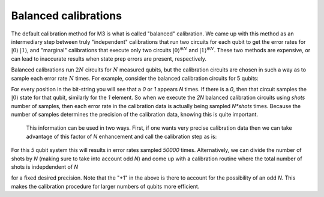 .. _balanced:

#####################
Balanced calibrations
#####################

The default calibration method for M3 is what is called "balanced" calibration.  We came up
with this method as an intermediary step between truly "independent" calibrations that run
two circuits for each qubit to get the error rates for :math:`|0\rangle` :math:`|1\rangle`,
and "marginal" calibrations that execute only two circuits :math:`|0\rangle^{\otimes N}`
and :math:`|1\rangle^{\otimes N}`.  These two methods are expensive, or can lead to inaccurate
results when state prep errors are present, respectively.

Balanced calibrations run :math:`2N` circuits for :math:`N` measured qubits, but the calibration
circuits are chosen in such a way as to sample each error rate :math:`N` times.  For example,
consider the balanced calibration circuits for 5 qubits:

.. jupyter-execute::

    from qiskit.test.mock import FakeAthens
    import mthree

    mthree.circuits.balanced_cal_strings(5)


For every position in the bit-string you will see that a `0` or `1` appears `N` times.
If there is a `0`, then that circuit samples the :math:`|0\rangle` state for that qubit,
similarly for the `1` element.  So when we execute the `2N` balanced calibration circuits
using `shots` number of samples, then each error rate in the calibration data is actually
being sampled `N*shots` times.  Because the number of samples determines the precision of
the calibration data, knowing this is quite important.

 This information can be used in two ways.  First, if one wants very precise calibration data
 then we can take advantage of this factor of `N` enhancement and call the calibration step
 as is:

 .. jupyter-execute::

    backend = FakeAthens()
    mit = mthree.M3Mitigation(backend)
    mit.cals_from_system(shots=10000)

For this `5` qubit system this will results in error rates sampled `50000` times.
Alternatively, we can divide the number of shots by `N` (making sure to take into
account odd `N`) and come up with a calibration routine where the total number
of shots is indepdendent of `N`

.. jupyter-execute::

    backend = FakeAthens()
    mit = mthree.M3Mitigation(backend)
    mit.cals_from_system(shots=(10000+1)//backend.configuration().num_qubits)

for a fixed desired precision.  Note that the "+1" in the above is there to
account for the possibility of an odd `N`.  This makes the calibration procedure
for larger numbers of qubits more efficient.
